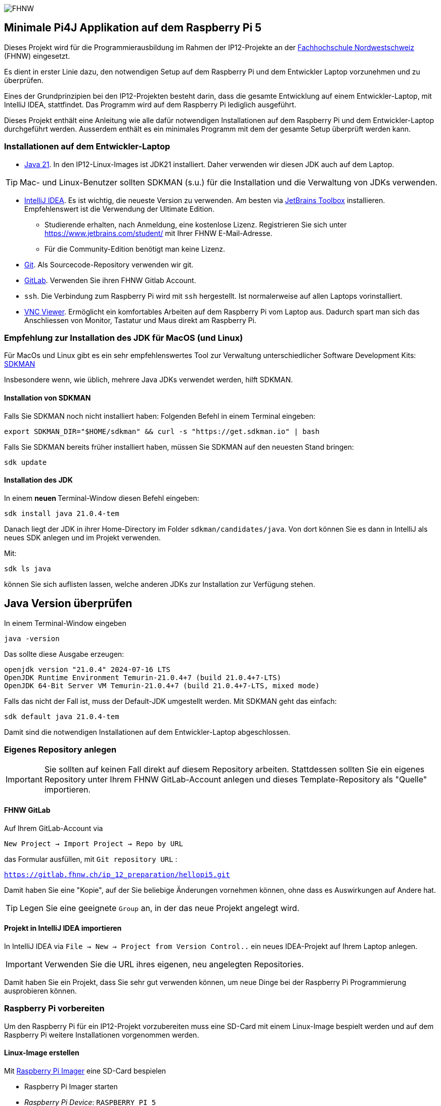 ifndef::env-github[:icons: font]
ifdef::env-github,env-browser[]
endif::[]
ifdef::env-github[]
:caution-caption: :fire:
:important-caption: :exclamation:
:note-caption: :paperclip:
:tip-caption: :bulb:
:warning-caption: :warning:
endif::[]

image:assets/FHNW.png[FHNW]

== Minimale Pi4J Applikation auf dem Raspberry Pi 5

Dieses Projekt wird für die Programmierausbildung im Rahmen der IP12-Projekte an der https://www.fhnw.ch/en/degree-programmes/engineering/icompetence[Fachhochschule Nordwestschweiz] (FHNW) eingesetzt.

Es dient in erster Linie dazu, den notwendigen Setup auf dem Raspberry Pi und dem Entwickler Laptop vorzunehmen und zu überprüfen.

Eines der Grundprinzipien bei den IP12-Projekten besteht darin, dass die gesamte Entwicklung auf einem Entwickler-Laptop, mit IntelliJ IDEA, stattfindet. Das Programm wird auf dem Raspberry Pi lediglich ausgeführt.

Dieses Projekt enthält eine Anleitung wie alle dafür notwendigen Installationen auf dem Raspberry Pi und dem Entwickler-Laptop durchgeführt werden. Ausserdem enthält es ein minimales Programm mit dem der gesamte Setup überprüft werden kann.


=== Installationen auf dem Entwickler-Laptop

* https://adoptium.net/?variant=openjdk21&jvmVariant=hotspot[Java 21]. In den IP12-Linux-Images ist JDK21 installiert. Daher verwenden wir diesen JDK auch auf dem Laptop.

TIP: Mac- und Linux-Benutzer sollten SDKMAN (s.u.) für die Installation und die Verwaltung von JDKs verwenden.

* https://www.jetbrains.com/idea/download/[IntelliJ IDEA]. Es ist wichtig, die neueste Version zu verwenden. Am besten via https://www.jetbrains.com/toolbox-app/[JetBrains Toolbox] installieren. Empfehlenswert ist die Verwendung der Ultimate Edition.
** Studierende erhalten, nach Anmeldung, eine kostenlose Lizenz. Registrieren Sie sich unter https://www.jetbrains.com/student/ mit Ihrer FHNW E-Mail-Adresse.
** Für die Community-Edition benötigt man keine Lizenz.

* https://git-scm.com/downloads[Git]. Als Sourcecode-Repository verwenden wir git.

* https://gitlab.fhnw.ch/[GitLab]. Verwenden Sie ihren FHNW Gitlab Account.

* `ssh`. Die Verbindung zum Raspberry Pi wird mit `ssh` hergestellt. Ist normalerweise auf allen Laptops vorinstalliert.

* https://www.realvnc.com/en/connect/download/viewer/[VNC Viewer]. Ermöglicht ein komfortables Arbeiten auf dem Raspberry Pi vom Laptop aus. Dadurch spart man sich das Anschliessen von Monitor, Tastatur und Maus direkt am Raspberry Pi.

=== Empfehlung zur Installation des JDK für MacOS (und Linux)

Für MacOs und Linux gibt es ein sehr empfehlenswertes Tool zur Verwaltung unterschiedlicher Software Development Kits: https://sdkman.io[SDKMAN]

Insbesondere wenn, wie üblich, mehrere Java JDKs verwendet werden, hilft SDKMAN.

==== Installation von SDKMAN

Falls Sie SDKMAN noch nicht installiert haben: Folgenden Befehl in einem Terminal eingeben:

[source,shell]
----
export SDKMAN_DIR="$HOME/sdkman" && curl -s "https://get.sdkman.io" | bash
----


Falls Sie SDKMAN bereits früher installiert haben, müssen Sie SDKMAN auf den neuesten Stand bringen:

[source,shell]
----
sdk update
----

==== Installation des JDK

In einem **neuen **Terminal-Window diesen Befehl eingeben:

[source,shell]
----
sdk install java 21.0.4-tem
----

Danach liegt der JDK in ihrer Home-Directory im Folder `sdkman/candidates/java`. Von dort können Sie es dann in IntelliJ als neues SDK anlegen und im Projekt verwenden.

Mit:

[source,shell]
----
sdk ls java
----

können Sie sich auflisten lassen, welche anderen JDKs zur Installation zur Verfügung stehen.

== Java Version überprüfen

In einem Terminal-Window eingeben

[source,shell]
----
java -version
----

Das sollte diese Ausgabe erzeugen:

[source,shell]
----
openjdk version "21.0.4" 2024-07-16 LTS
OpenJDK Runtime Environment Temurin-21.0.4+7 (build 21.0.4+7-LTS)
OpenJDK 64-Bit Server VM Temurin-21.0.4+7 (build 21.0.4+7-LTS, mixed mode)
----

Falls das nicht der Fall ist, muss der Default-JDK umgestellt werden. Mit SDKMAN geht das einfach:

[source,shell]
----
sdk default java 21.0.4-tem
----

Damit sind die notwendigen Installationen auf dem Entwickler-Laptop abgeschlossen.

=== Eigenes Repository anlegen

IMPORTANT: Sie sollten auf keinen Fall direkt auf diesem Repository arbeiten. Stattdessen sollten Sie ein eigenes Repository unter Ihrem FHNW GitLab-Account anlegen und dieses Template-Repository als "Quelle" importieren.

==== FHNW GitLab

Auf Ihrem GitLab-Account via

`New Project -> Import Project -> Repo by URL`

das Formular ausfüllen, mit `Git repository URL` :

`https://gitlab.fhnw.ch/ip_12_preparation/hellopi5.git`

Damit haben Sie eine "Kopie", auf der Sie beliebige Änderungen vornehmen können, ohne dass es Auswirkungen auf Andere hat.

TIP: Legen Sie eine geeignete `Group` an, in der das neue Projekt angelegt wird.

==== Projekt in IntelliJ IDEA importieren

In IntelliJ IDEA via `File -> New -> Project from Version Control..` ein neues IDEA-Projekt auf Ihrem Laptop anlegen.

IMPORTANT: Verwenden Sie die URL ihres eigenen, neu angelegten Repositories.

Damit haben Sie ein Projekt, dass Sie sehr gut verwenden können, um neue Dinge bei der Raspberry Pi Programmierung ausprobieren können.

=== Raspberry Pi vorbereiten

Um den Raspberry Pi für ein IP12-Projekt vorzubereiten muss eine SD-Card mit einem Linux-Image bespielt werden und auf dem Raspberry Pi weitere Installationen vorgenommen werden.


==== Linux-Image erstellen

Mit https://www.raspberrypi.com/software/[Raspberry Pi Imager] eine SD-Card bespielen

* Raspberry Pi Imager starten
* _Raspberry Pi Device_: `RASPBERRY PI 5`
* _Operating System_: `RASPBERRY PI OS (64-BIT)
* _Storage_: die SD-Card, die mit dem Linux-Image bespielt werden soll
* EDIT SETTINGS:
** den Benutzer `pi` mit Passwort `pi4j` definieren und den Setup folgendermassen vervollständigen.

[.left]
image:assets/Imager_General.png[Setup der allgemeinen Parameter Raspberry Pi Imager, 450]

[.left]
image:assets/Imager_Services.png[SSH Zugang ermöglichen, 450]

IMPORTANT: Den Raspberry Pi mit der gerade bespielten SD-Card starten.

=== Verbindung zum Raspberry Pi herstellen

==== Wlan-Hotspot einrichten

Der Laptop und der Raspberry Pi müssen das gleiche WLAN verwenden.

Eine einfache Variante, dies sicherzustellen, ist das Aufsetzen eines Hotspots auf einem Smartphone, idealerweise mit diesen Parametern:

* ssid: `Pi4J-Spot`
* password: `MayTheSourceBeWithYou!`

Auf diesen Hotspot verbindet sich der Raspberry Pi mit dem IP12-Image automatisch.

Den Laptop ebenfalls mit dem Pi4J-Spot verbinden.

==== Verbindung via SSH

In einem Terminal-Window des Laptops:

[source,shell]
----
ssh pi@<ip.number>
Passwort: 'pi4j'
----

z.B.

[source,shell]
----
ssh pi@192.168.183.86
Passwort: 'pi4j'
----

TIP: Die IP-Nummer des Raspberry Pis erhalten Sie mit dem Kommando `hostname -I`

Falls der Raspberry Pi der einzige mit dem Hotspot verbundene ist, kann `pi4j.local` anstatt der IP-Nummer verwendet werden.

[source,shell]
----
ssh pi@pi4j.local
Passwort: 'pi4j'
----

==== Installation vervollständigen

Im Terminal-Window mit der SSH-Verbindung auf den Raspberry Pi oder direkt auf dem Raspberry Pi diesen Befehl eingeben.

[source,shell]
----
curl -s "https://gitlab.fhnw.ch/ip_12_preparation/hellopi5/-/raw/main/src/assembly/setup.sh?ref_type=heads" | bash
----

Damit sind auf dem Raspberry Pi die notwendigen Konfigurationen für die IP12-Projekte vorgenommen und die Applikationen installiert. Insbesondere ist Java Version 21 installiert.


=== Verbindung via VNC

Mit derselben IP-Nummer (oder `pi4j.local`) kann auch via VNC auf den RaspPi zugegriffen werden. Man erhält auf dem Laptop ein Fenster, das den kompletten Desktop des Raspberry Pis anzeigt.


=== Entwicklungsprozess

Dieses Projekt verwendet Maven, um die Applikationen auf dem Raspberry Pi auszuführen.

Die Artefakte werden dabei auf dem Laptop gebaut, anschliessend auf den Raspberry Pi kopiert und dort gestartet. Die Entwicklung direkt auf dem Raspberry Pi ist zwar ebenfalls möglich, wird aber nicht empfohlen. Besser ist es, die Applikation auf dem Laptop zu entwickeln und sie auf dem Raspberry Pi lediglich ausführen zu lassen.

Dazu müssen nur wenige Konfigurationen vorgenommen werden.

==== Einstellungen im `pom.xml`

* `launcher.class`: gibt an, welche Applikation (welche Java-Klasse) gestartet werden soll.
* `pi.hostname`: Der Hostname des Raspberry Pis, in der Regel `pi4j`.
* `pi.ipnumber`: Die aktuelle IP-Nummer des Raspberry Pi, z.B. `192.168.1.2`, wird auch für `SSH`und `VNC` benötigt.

Mit diesen Einstellungen kann die Applikation mittels Maven-Befehl auf dem Raspberry Pi gestartet werden. Einfacher ist es jedoch, die Run-Konfigurationen von IntelliJ zu verwenden.

==== Die Run-Konfigurationen

Im Projekt sind insgesamt vier Run-Konfigurationen vordefiniert, zwei zum Starten, zwei zum Debuggen der Applikation auf dem RaspPi.
- `Run on Pi` startet das Programm auf dem Raspberry Pi.
- `Restart on Pi` startet das zuletzt gestartete Programm nochmal.
- `Debug on Pi` startet das Programm auf dem Raspberry Pi im Debug-Modus.
- `Attach to Pi Debugger` verbindet die IDE des Laptops mit dem via `Debug on Pi` gestarteten Programm. 

=== Das enthaltene Beispiel-Programm

==== Wiring

Das Beispielprogramm verwendet eine LED und einen Button. Diese müssen folgendermassen verdrahtet werden:

image:assets/wiring_bb.png[Wiring]

==== HelloGpio

`HelloGpio` ist eine minimale Pi4J-Applikation ohne GUI. Sie dient vor allem der Überprüfung des Setups.

Zum Starten:

* `launcher.class` im `pom.xml` setzen
** `<launcher.class>ch.fhnw.hellopi.HelloGpio</launcher.class>`
* mit `Run on Pi` auf dem RaspPi starten

Nach dem Programmstart blinkt die LED dreimal.

Wenn der Button gedrückt wird, wird eine entsprechende Meldung in der Konsole ausgegeben und die LED leuchtet.

==== Aufgaben

* ändern Sie `HelloGpio` so ab, dass die LED zu Beginn 5-mal, dafür aber kürzer blinkt
* ändern Sie das Verhalten des Buttons so ab, dass er als Schalter funktioniert.
** Drücken bewirkt, dass die LED eingeschaltet wird.
** Nochmaliges Drücken bewirkt, dass die LED wieder ausgeschaltet wird.
* sobald eine Änderung funktioniert: Pushen Sie den aktuellen Stand in ihr Git-Repository.

=== Applikation im Debugger starten

Zum Starten einer Applikation auf dem Raspberry Pi im Debug-Mode werden die beiden Run-Konfigurationen `Debug on Pi` und `Attach to Pi Debugger` benötigt.

Wichtig dabei ist die Reihenfolge, mit der die
Konfigurationen gestartet werden:

1. Start von `Debug on Pi` via des **Run**-Knopfs
2. Warten bis die Konsolenausgabe meldet `Listening for transport dt_socket at address: 5005 (Attach debugger)`
3. Starten von `Attach to Pi Debugger` mit dem Debug-Knopf
4. Erst dann startet das Beispiel-Programm

Nun können Sie wie gewohnt den Debugger von IntelliJ IDEA verwenden und beispielsweise Breakpoints setzen oder das Programm schrittweise ausführen.


=== LICENSE

This repository is licensed under the Apache License, Version 2.0 (the "License"); you may not use this file except in compliance with the
License. You may obtain a copy of the License at: http://www.apache.org/licenses/LICENSE-2.0

Unless required by applicable law or agreed to in writing, software distributed under the License is distributed on an "AS IS" BASIS,
WITHOUT WARRANTIES OR CONDITIONS OF ANY KIND, either express or implied. See the License for the specific language governing permissions and
limitations under the License.